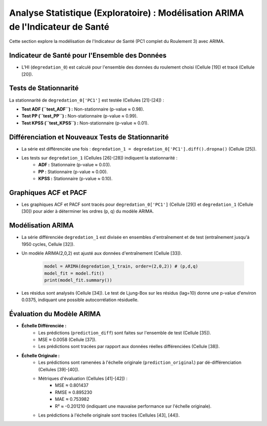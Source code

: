 .. _statistical_analysis:

Analyse Statistique (Exploratoire) : Modélisation ARIMA de l'Indicateur de Santé
================================================================================

Cette section explore la modélisation de l'Indicateur de Santé (PC1 complet du Roulement 3) avec ARIMA.

Indicateur de Santé pour l'Ensemble des Données
-----------------------------------------------

* L'HI (``degredation_0``) est calculé pour l'ensemble des données du roulement choisi (Cellule [19]) et tracé (Cellule [20]).

Tests de Stationnarité
----------------------

La stationnarité de ``degredation_0['PC1']`` est testée (Cellules [21]-[24]) :

* **Test ADF (``test_ADF``) :** Non-stationnaire (p-value ≈ 0.98).
* **Test PP (``test_PP``) :** Non-stationnaire (p-value ≈ 0.99).
* **Test KPSS (``test_KPSS``) :** Non-stationnaire (p-value ≈ 0.01).

Différenciation et Nouveaux Tests de Stationnarité
--------------------------------------------------

* La série est différenciée une fois : ``degredation_1 = degredation_0['PC1'].diff().dropna()`` (Cellule [25]).
* Les tests sur ``degredation_1`` (Cellules [26]-[28]) indiquent la stationnarité :
    * **ADF :** Stationnaire (p-value ≈ 0.03).
    * **PP :** Stationnaire (p-value ≈ 0.00).
    * **KPSS :** Stationnaire (p-value ≈ 0.10).

Graphiques ACF et PACF
----------------------

* Les graphiques ACF et PACF sont tracés pour ``degredation_0['PC1']`` (Cellule [29]) et ``degredation_1`` (Cellule [30]) pour aider à déterminer les ordres (p, q) du modèle ARIMA.

Modélisation ARIMA
------------------

* La série différenciée ``degredation_1`` est divisée en ensembles d'entraînement et de test (entraînement jusqu'à 1950 cycles, Cellule [32]).
* Un modèle ARIMA(2,0,2) est ajusté aux données d'entraînement (Cellule [33]).

    .. code-block:: python

        model = ARIMA(degredation_1_train, order=(2,0,2)) # (p,d,q)
        model_fit = model.fit()
        print(model_fit.summary())

* Les résidus sont analysés (Cellule [34]). Le test de Ljung-Box sur les résidus (lag=10) donne une p-value d'environ 0.0375, indiquant une possible autocorrélation résiduelle.

Évaluation du Modèle ARIMA
--------------------------

* **Échelle Différenciée :**
    * Les prédictions (``prediction_diff``) sont faites sur l'ensemble de test (Cellule [35]).
    * MSE ≈ 0.0058 (Cellule [37]).
    * Les prédictions sont tracées par rapport aux données réelles différenciées (Cellule [38]).
* **Échelle Originale :**
    * Les prédictions sont ramenées à l'échelle originale (``prediction_original``) par dé-différenciation (Cellules [39]-[40]).
    * Métriques d'évaluation (Cellules [41]-[42]) :
        * MSE ≈ 0.801437
        * RMSE ≈ 0.895230
        * MAE ≈ 0.753982
        * R² ≈ -0.201210 (indiquant une mauvaise performance sur l'échelle originale).
    * Les prédictions à l'échelle originale sont tracées (Cellules [43], [44]).
